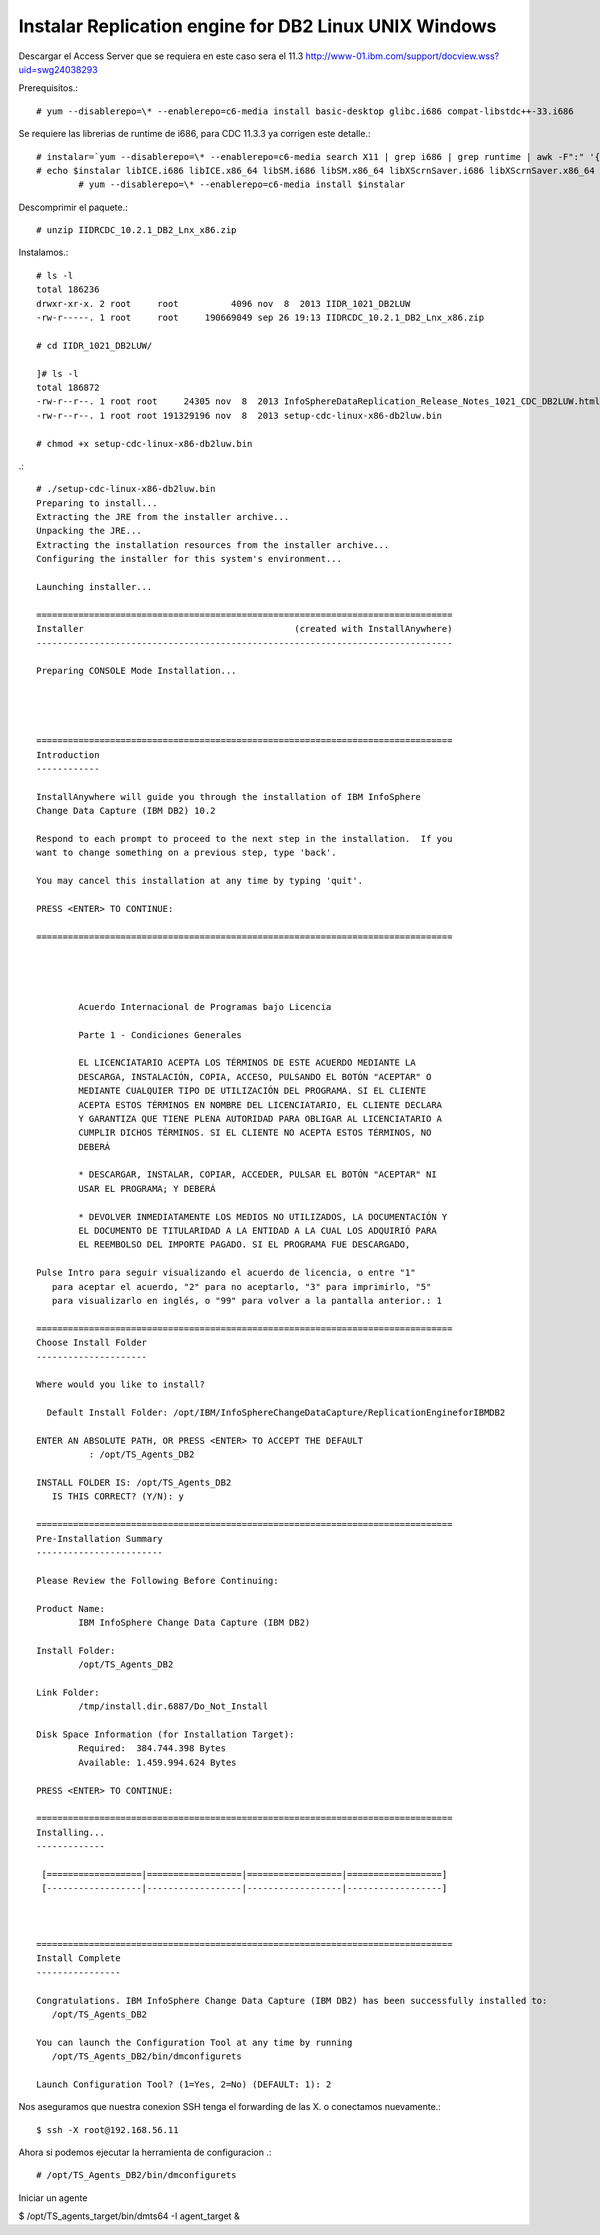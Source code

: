 Instalar Replication engine for DB2 Linux UNIX Windows
=========================================================

Descargar el Access Server que se requiera en este caso sera el 11.3
http://www-01.ibm.com/support/docview.wss?uid=swg24038293

Prerequisitos.::

	# yum --disablerepo=\* --enablerepo=c6-media install basic-desktop glibc.i686 compat-libstdc++-33.i686

Se requiere las librerias de runtime de i686, para CDC 11.3.3 ya corrigen este detalle.::

	# instalar=`yum --disablerepo=\* --enablerepo=c6-media search X11 | grep i686 | grep runtime | awk -F":" '{print $1}'`		
	# echo $instalar libICE.i686 libICE.x86_64 libSM.i686 libSM.x86_64 libXScrnSaver.i686 libXScrnSaver.x86_64 libXext.i686 libXext.x86_64 libXfont.i686 libXfont.x86_64 libXft.i686 libXft.x86_64 libXi.i686 libXi.x86_64 libXinerama.i686 libXinerama.x86_64 libXmu.i686 libXmu.x86_64 libXp.i686 libXp.x86_64 libXpm.i686 libXpm.x86_64 libXrandr.i686 libXrandr.x86_64 libXrender.i686 libXrender.x86_64 libXt.i686 libXt.x86_64 libXtst.i686 libXtst.x86_64 libXv.i686 libXv.x86_64 libXvMC.i686 libXvMC.x86_64 libXxf86dga.i686 libXxf86dga.x86_64 libXxf86misc.i686 libXxf86misc.x86_64 libXxf86vm.i686 libXxf86vm.x86_64 libdmx.i686 libdmx.x86_64 libfontenc.i686 libfontenc.x86_64 libxkbfile.i686 libxkbfile.x86_64
		# yum --disablerepo=\* --enablerepo=c6-media install $instalar



Descomprimir el paquete.::

	# unzip IIDRCDC_10.2.1_DB2_Lnx_x86.zip

Instalamos.::

	# ls -l
	total 186236
	drwxr-xr-x. 2 root     root          4096 nov  8  2013 IIDR_1021_DB2LUW
	-rw-r-----. 1 root     root     190669049 sep 26 19:13 IIDRCDC_10.2.1_DB2_Lnx_x86.zip

	# cd IIDR_1021_DB2LUW/

	]# ls -l
	total 186872
	-rw-r--r--. 1 root root     24305 nov  8  2013 InfoSphereDataReplication_Release_Notes_1021_CDC_DB2LUW.html
	-rw-r--r--. 1 root root 191329196 nov  8  2013 setup-cdc-linux-x86-db2luw.bin

	# chmod +x setup-cdc-linux-x86-db2luw.bin

.::

	# ./setup-cdc-linux-x86-db2luw.bin 
	Preparing to install...
	Extracting the JRE from the installer archive...
	Unpacking the JRE...
	Extracting the installation resources from the installer archive...
	Configuring the installer for this system's environment...

	Launching installer...

	===============================================================================
	Installer                                        (created with InstallAnywhere)
	-------------------------------------------------------------------------------

	Preparing CONSOLE Mode Installation...




	===============================================================================
	Introduction
	------------

	InstallAnywhere will guide you through the installation of IBM InfoSphere 
	Change Data Capture (IBM DB2) 10.2

	Respond to each prompt to proceed to the next step in the installation.  If you
	want to change something on a previous step, type 'back'.

	You may cancel this installation at any time by typing 'quit'.

	PRESS <ENTER> TO CONTINUE: 

	===============================================================================


	 
	 
		Acuerdo Internacional de Programas bajo Licencia
		
		Parte 1 - Condiciones Generales
		
		EL LICENCIATARIO ACEPTA LOS TÉRMINOS DE ESTE ACUERDO MEDIANTE LA
		DESCARGA, INSTALACIÓN, COPIA, ACCESO, PULSANDO EL BOTÓN "ACEPTAR" O
		MEDIANTE CUALQUIER TIPO DE UTILIZACIÓN DEL PROGRAMA. SI EL CLIENTE
		ACEPTA ESTOS TÉRMINOS EN NOMBRE DEL LICENCIATARIO, EL CLIENTE DECLARA
		Y GARANTIZA QUE TIENE PLENA AUTORIDAD PARA OBLIGAR AL LICENCIATARIO A
		CUMPLIR DICHOS TÉRMINOS. SI EL CLIENTE NO ACEPTA ESTOS TÉRMINOS, NO
		DEBERÁ
		
		* DESCARGAR, INSTALAR, COPIAR, ACCEDER, PULSAR EL BOTÓN "ACEPTAR" NI
		USAR EL PROGRAMA; Y DEBERÁ
		
		* DEVOLVER INMEDIATAMENTE LOS MEDIOS NO UTILIZADOS, LA DOCUMENTACIÓN Y
		EL DOCUMENTO DE TITULARIDAD A LA ENTIDAD A LA CUAL LOS ADQUIRIÓ PARA
		EL REEMBOLSO DEL IMPORTE PAGADO. SI EL PROGRAMA FUE DESCARGADO,
	 
	Pulse Intro para seguir visualizando el acuerdo de licencia, o entre "1" 
	   para aceptar el acuerdo, "2" para no aceptarlo, "3" para imprimirlo, "5" 
	   para visualizarlo en inglés, o "99" para volver a la pantalla anterior.: 1

	===============================================================================
	Choose Install Folder
	---------------------

	Where would you like to install?

	  Default Install Folder: /opt/IBM/InfoSphereChangeDataCapture/ReplicationEngineforIBMDB2

	ENTER AN ABSOLUTE PATH, OR PRESS <ENTER> TO ACCEPT THE DEFAULT
		  : /opt/TS_Agents_DB2

	INSTALL FOLDER IS: /opt/TS_Agents_DB2
	   IS THIS CORRECT? (Y/N): y

	===============================================================================
	Pre-Installation Summary
	------------------------

	Please Review the Following Before Continuing:

	Product Name:
		IBM InfoSphere Change Data Capture (IBM DB2)

	Install Folder:
		/opt/TS_Agents_DB2

	Link Folder:
		/tmp/install.dir.6887/Do_Not_Install

	Disk Space Information (for Installation Target): 
		Required:  384.744.398 Bytes
		Available: 1.459.994.624 Bytes

	PRESS <ENTER> TO CONTINUE: 

	===============================================================================
	Installing...
	-------------

	 [==================|==================|==================|==================]
	 [------------------|------------------|------------------|------------------]



	===============================================================================
	Install Complete
	----------------

	Congratulations. IBM InfoSphere Change Data Capture (IBM DB2) has been successfully installed to:
	   /opt/TS_Agents_DB2

	You can launch the Configuration Tool at any time by running
	   /opt/TS_Agents_DB2/bin/dmconfigurets

	Launch Configuration Tool? (1=Yes, 2=No) (DEFAULT: 1): 2

Nos aseguramos que nuestra conexion SSH tenga el forwarding de las X. o conectamos nuevamente.::

	$ ssh -X root@192.168.56.11

Ahora si podemos ejecutar la herramienta de configuracion .::

   # /opt/TS_Agents_DB2/bin/dmconfigurets


.. figure:: ../images/01.png
.. figure:: ../images/02.png
.. figure:: ../images/03.png
.. figure:: ../images/04.png

Iniciar un agente

$ /opt/TS_agents_target/bin/dmts64 -I agent_target &




